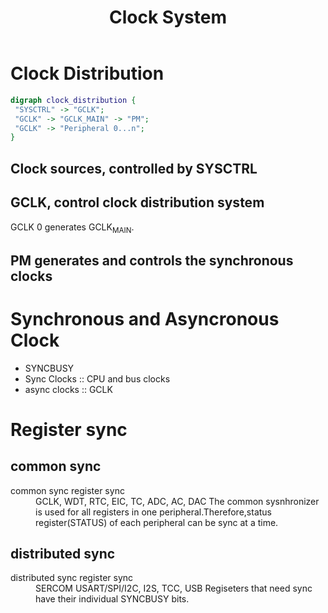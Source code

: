 #+TITLE: Clock System
* Clock Distribution
  #+BEGIN_SRC dot :file clock_distribution.png :cmdline -Kdot -Tpng
  digraph clock_distribution {
   "SYSCTRL" -> "GCLK";
   "GCLK" -> "GCLK_MAIN" -> "PM";
   "GCLK" -> "Peripheral 0...n";
  }
  #+END_SRC

  #+RESULTS:
  [[file:clock_distribution.png]]
** Clock sources, controlled by SYSCTRL
** GCLK, control clock distribution system
   GCLK 0 generates GCLK_MAIN.
** PM generates and controls the synchronous clocks
* Synchronous and Asyncronous Clock 
  * SYNCBUSY 
  * Sync Clocks :: CPU and bus clocks
  * async clocks :: GCLK
* Register sync
** common sync
  * common sync register sync :: GCLK, WDT, RTC, EIC, TC, ADC, AC, DAC
       The common sysnhronizer is used for all registers in one peripheral.Therefore,status register(STATUS) of each peripheral can be sync at a time.
   * Write-sync
     
** distributed sync
  * distributed sync register sync :: SERCOM USART/SPI/I2C, I2S, TCC, USB
       Regiseters that need sync have their individual SYNCBUSY bits.
